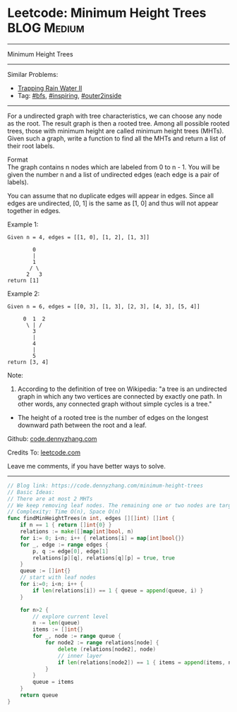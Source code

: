 * Leetcode: Minimum Height Trees                                              :BLOG:Medium:
#+STARTUP: showeverything
#+OPTIONS: toc:nil \n:t ^:nil creator:nil d:nil
:PROPERTIES:
:type:     bfs, inspiring, outer2inside
:END:
---------------------------------------------------------------------
Minimum Height Trees
---------------------------------------------------------------------
Similar Problems:
- [[https://code.dennyzhang.com/trapping-rain-water-ii][Trapping Rain Water II]]
- Tag: [[https://code.dennyzhang.com/category/bfs][#bfs]], [[https://code.dennyzhang.com/category/inspiring][#inspiring]], [[https://code.dennyzhang.com/tag/outer2inside][#outer2inside]]
---------------------------------------------------------------------
For a undirected graph with tree characteristics, we can choose any node as the root. The result graph is then a rooted tree. Among all possible rooted trees, those with minimum height are called minimum height trees (MHTs). Given such a graph, write a function to find all the MHTs and return a list of their root labels.

Format
The graph contains n nodes which are labeled from 0 to n - 1. You will be given the number n and a list of undirected edges (each edge is a pair of labels).

You can assume that no duplicate edges will appear in edges. Since all edges are undirected, [0, 1] is the same as [1, 0] and thus will not appear together in edges.

Example 1:
#+BEGIN_EXAMPLE
Given n = 4, edges = [[1, 0], [1, 2], [1, 3]]

        0
        |
        1
       / \
      2   3
return [1]
#+END_EXAMPLE

Example 2:
#+BEGIN_EXAMPLE
Given n = 6, edges = [[0, 3], [1, 3], [2, 3], [4, 3], [5, 4]]

     0  1  2
      \ | /
        3
        |
        4
        |
        5
return [3, 4]
#+END_EXAMPLE

Note:

1. According to the definition of tree on Wikipedia: "a tree is an undirected graph in which any two vertices are connected by exactly one path. In other words, any connected graph without simple cycles is a tree."
-  The height of a rooted tree is the number of edges on the longest downward path between the root and a leaf.

Github: [[https://github.com/dennyzhang/code.dennyzhang.com/tree/master/problems/minimum-height-trees][code.dennyzhang.com]]

Credits To: [[https://leetcode.com/problems/minimum-height-trees/description/][leetcode.com]]

Leave me comments, if you have better ways to solve.
---------------------------------------------------------------------

#+BEGIN_SRC go
// Blog link: https://code.dennyzhang.com/minimum-height-trees
// Basic Ideas:
// There are at most 2 MHTs
// We keep removing leaf nodes. The remaining one or two nodes are targets
// Complexity: Time O(n), Space O(n)
func findMinHeightTrees(n int, edges [][]int) []int {
    if n == 1 { return []int{0} }
    relations := make([]map[int]bool, n)
    for i:= 0; i<n; i++ { relations[i] = map[int]bool{}}
    for _, edge := range edges {
        p, q := edge[0], edge[1]
        relations[p][q], relations[q][p] = true, true
    }
    queue := []int{}
    // start with leaf nodes
    for i:=0; i<n; i++ {
        if len(relations[i]) == 1 { queue = append(queue, i) }
    }

    for n>2 {
        // explore current level
        n -= len(queue)
        items := []int{}
        for _, node := range queue {
            for node2 := range relations[node] {
                delete (relations[node2], node)
                // inner layer
                if len(relations[node2]) == 1 { items = append(items, node2) }
            }
        }
        queue = items
    }
    return queue
}
#+END_SRC

#+BEGIN_HTML
<div style="overflow: hidden;">
<div style="float: left; padding: 5px"> <a href="https://www.linkedin.com/in/dennyzhang001"><img src="https://www.dennyzhang.com/wp-content/uploads/sns/linkedin.png" alt="linkedin" /></a></div>
<div style="float: left; padding: 5px"><a href="https://github.com/dennyzhang"><img src="https://www.dennyzhang.com/wp-content/uploads/sns/github.png" alt="github" /></a></div>
<div style="float: left; padding: 5px"><a href="https://www.dennyzhang.com/slack" target="_blank" rel="nofollow"><img src="https://slack.dennyzhang.com/badge.svg" alt="slack"/></a></div>
</div>
#+END_HTML
